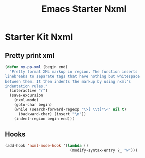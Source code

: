 #+TITLE: Emacs Starter Nxml
#+OPTIONS: toc:2 num:nil ^:nil

* Starter Kit Nxml

** Pretty print xml

#+BEGIN_SRC emacs-lisp
(defun my-pp-xml (begin end)
  "Pretty format XML markup in region. The function inserts
linebreaks to separate tags that have nothing but whitespace
between them. It then indents the markup by using nxml's
indentation rules."
  (interactive "r")
  (save-excursion
    (nxml-mode)
    (goto-char begin)
    (while (search-forward-regexp "\>[ \\t]*\<" nil t)
      (backward-char) (insert "\n"))
    (indent-region begin end)))
#+END_SRC

** Hooks

#+BEGIN_SRC emacs-lisp
(add-hook 'nxml-mode-hook '(lambda ()
                             (modify-syntax-entry ?_ "w")))
#+END_SRC
